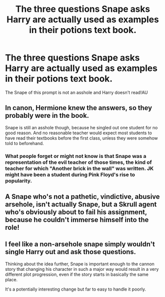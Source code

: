 #+TITLE: The three questions Snape asks Harry are actually used as examples in their potions text book.

* The three questions Snape asks Harry are actually used as examples in their potions text book.
:PROPERTIES:
:Author: Aced4remakes
:Score: 3
:DateUnix: 1621086431.0
:DateShort: 2021-May-15
:FlairText: Prompt
:END:
The Snape of this prompt is not an asshole and Harry doesn't read!AU


** In canon, Hermione knew the answers, so they probably were in the book.

Snape is still an asshole though, because he singled out one student for no good reason. And no reasonable teacher would expect most students to have read their textbooks before the first class, unless they were somehow told to beforehand.
:PROPERTIES:
:Author: TheLetterJ0
:Score: 6
:DateUnix: 1621100201.0
:DateShort: 2021-May-15
:END:

*** What people forget or might not know is that Snape was a representation of the evil teacher of those times, the kind of teacher for which "Another brick in the wall" was written. JK might have been a student during Pink Floyd's rise to popularity.
:PROPERTIES:
:Author: I_love_DPs
:Score: 3
:DateUnix: 1621232314.0
:DateShort: 2021-May-17
:END:


** A Snape who's not a pathetic, vindictive, abusive arsehole, isn't actually Snape, but a Skrull agent who's obviously about to fail his assignment, because he couldn't immerse himself into the role!
:PROPERTIES:
:Author: IceReddit87
:Score: 7
:DateUnix: 1621090377.0
:DateShort: 2021-May-15
:END:


** I feel like a non-arsehole snape simply wouldn't single Harry out and ask those questions.

Thinking about the idea further, Snape is important enough to the cannon story that changing his character in such a major way would result in a very different plot progression, even if the story starts in basically the same place.

It's a potentially interesting change but far to easy to handle it poorly.
:PROPERTIES:
:Author: wizzard-of-time
:Score: 1
:DateUnix: 1621160872.0
:DateShort: 2021-May-16
:END:
